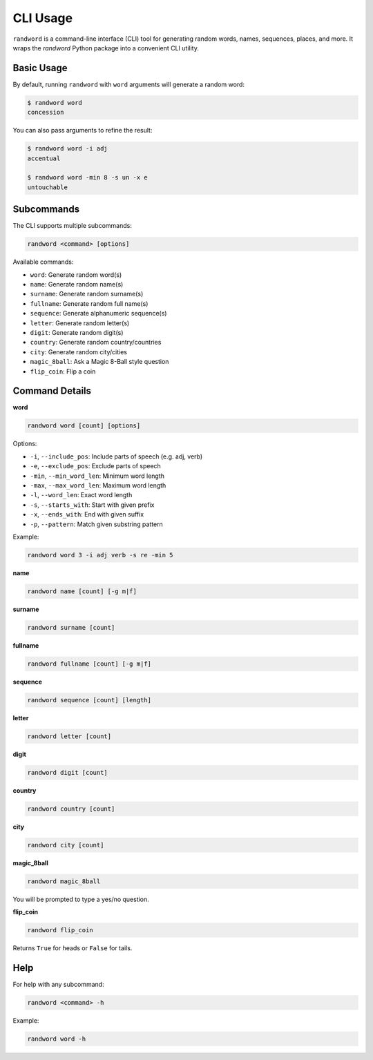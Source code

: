 CLI Usage
=========

``randword`` is a command-line interface (CLI) tool for generating random words, names, sequences, places, and more. It wraps the `randword` Python package into a convenient CLI utility.

Basic Usage
-----------

By default, running ``randword`` with ``word`` arguments will generate a random word:

.. code-block:: bash

    $ randword word
    concession

You can also pass arguments to refine the result:

.. code-block:: bash

    $ randword word -i adj
    accentual

    $ randword word -min 8 -s un -x e
    untouchable

Subcommands
-----------

The CLI supports multiple subcommands:

.. code-block:: bash

    randword <command> [options]

Available commands:

- ``word``: Generate random word(s)
- ``name``: Generate random name(s)
- ``surname``: Generate random surname(s)
- ``fullname``: Generate random full name(s)
- ``sequence``: Generate alphanumeric sequence(s)
- ``letter``: Generate random letter(s)
- ``digit``: Generate random digit(s)
- ``country``: Generate random country/countries
- ``city``: Generate random city/cities
- ``magic_8ball``: Ask a Magic 8-Ball style question
- ``flip_coin``: Flip a coin

Command Details
---------------

**word**

.. code-block:: bash

    randword word [count] [options]

Options:

- ``-i``, ``--include_pos``: Include parts of speech (e.g. adj, verb)
- ``-e``, ``--exclude_pos``: Exclude parts of speech
- ``-min``, ``--min_word_len``: Minimum word length
- ``-max``, ``--max_word_len``: Maximum word length
- ``-l``, ``--word_len``: Exact word length
- ``-s``, ``--starts_with``: Start with given prefix
- ``-x``, ``--ends_with``: End with given suffix
- ``-p``, ``--pattern``: Match given substring pattern

Example:

.. code-block:: bash

    randword word 3 -i adj verb -s re -min 5

**name**

.. code-block:: bash

    randword name [count] [-g m|f]

**surname**

.. code-block:: bash

    randword surname [count]

**fullname**

.. code-block:: bash

    randword fullname [count] [-g m|f]

**sequence**

.. code-block:: bash

    randword sequence [count] [length]

**letter**

.. code-block:: bash

    randword letter [count]

**digit**

.. code-block:: bash

    randword digit [count]

**country**

.. code-block:: bash

    randword country [count]

**city**

.. code-block:: bash

    randword city [count]

**magic_8ball**

.. code-block:: bash

    randword magic_8ball

You will be prompted to type a yes/no question.

**flip_coin**

.. code-block:: bash

    randword flip_coin

Returns ``True`` for heads or ``False`` for tails.

Help
----

For help with any subcommand:

.. code-block:: bash

    randword <command> -h

Example:

.. code-block:: bash

    randword word -h
